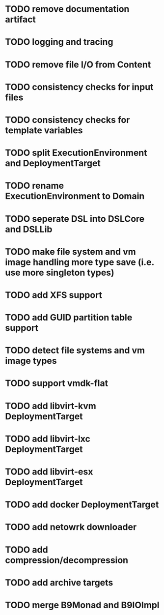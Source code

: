* TODO remove documentation artifact
* TODO logging and tracing
* TODO remove file I/O from Content
* TODO consistency checks for input files
* TODO consistency checks for template variables
* TODO split ExecutionEnvironment and DeploymentTarget
* TODO rename ExecutionEnvironment to Domain
* TODO seperate DSL into DSLCore and DSLLib
* TODO make file system and vm image handling more type save (i.e. use more singleton types)
* TODO add XFS support
* TODO add GUID partition table support
* TODO detect file systems and vm image types
* TODO support vmdk-flat
* TODO add libvirt-kvm DeploymentTarget
* TODO add libvirt-lxc DeploymentTarget
* TODO add libvirt-esx DeploymentTarget
* TODO add docker DeploymentTarget
* TODO add netowrk downloader
* TODO add compression/decompression
* TODO add archive targets
* TODO merge B9Monad and B9IOImpl
